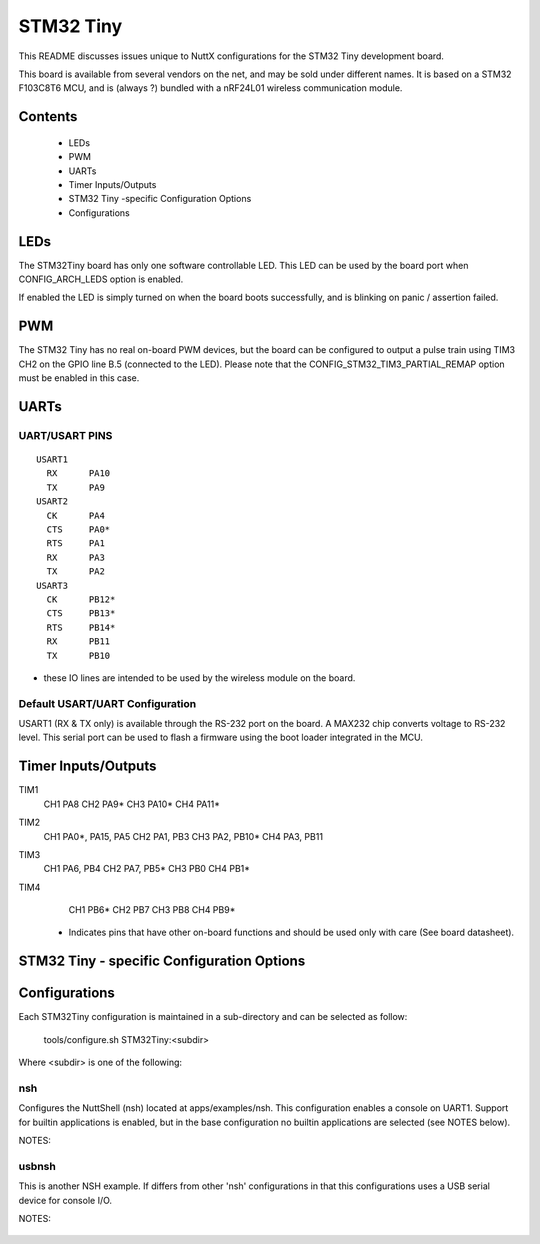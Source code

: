 ==========
STM32 Tiny
==========

This README discusses issues unique to NuttX configurations for the
STM32 Tiny development board.

This board is available from several vendors on the net, and may
be sold under different names. It is based on a STM32 F103C8T6 MCU, and
is (always ?) bundled with a nRF24L01 wireless communication module.

Contents
========

  - LEDs
  - PWM
  - UARTs
  - Timer Inputs/Outputs
  - STM32 Tiny -specific Configuration Options
  - Configurations

LEDs
====

The STM32Tiny board has only one software controllable LED.
This LED can be used by the board port when CONFIG_ARCH_LEDS option is
enabled.

If enabled the LED is simply turned on when the board boots
successfully, and is blinking on panic / assertion failed.

PWM
===

The STM32 Tiny has no real on-board PWM devices, but the board can be
configured to output a pulse train using TIM3 CH2 on the GPIO line B.5
(connected to the LED).
Please note that the CONFIG_STM32_TIM3_PARTIAL_REMAP option must be enabled
in this case.

UARTs
=====

UART/USART PINS
---------------

::

   USART1
     RX      PA10
     TX      PA9
   USART2
     CK      PA4
     CTS     PA0*
     RTS     PA1
     RX      PA3
     TX      PA2
   USART3
     CK      PB12*
     CTS     PB13*
     RTS     PB14*
     RX      PB11
     TX      PB10

* these IO lines are intended to be used by the wireless module on the board.

Default USART/UART Configuration
--------------------------------

USART1 (RX & TX only) is available through the RS-232 port on the board. A MAX232 chip converts
voltage to RS-232 level. This serial port can be used to flash a firmware using the boot loader
integrated in the MCU.

Timer Inputs/Outputs
====================

TIM1
  CH1     PA8
  CH2     PA9*
  CH3     PA10*
  CH4     PA11*
TIM2
  CH1     PA0*, PA15, PA5
  CH2     PA1, PB3
  CH3     PA2, PB10*
  CH4     PA3, PB11
TIM3
  CH1     PA6, PB4
  CH2     PA7, PB5*
  CH3     PB0
  CH4     PB1*
TIM4
  CH1     PB6*
  CH2     PB7
  CH3     PB8
  CH4     PB9*

 * Indicates pins that have other on-board functions and should be used only
   with care (See board datasheet).

STM32 Tiny - specific Configuration Options
===============================================


    ..
       CONFIG_ARCH - Identifies the arch/ subdirectory.  This should
          be set to:

          CONFIG_ARCH=arm

       CONFIG_ARCH_family - For use in C code:

          CONFIG_ARCH_ARM=y

       CONFIG_ARCH_architecture - For use in C code:

          CONFIG_ARCH_CORTEXM3=y

       CONFIG_ARCH_CHIP - Identifies the arch/*/chip subdirectory

          CONFIG_ARCH_CHIP=stm32

       CONFIG_ARCH_CHIP_name - For use in C code to identify the exact
          chip:

          CONFIG_ARCH_CHIP_STM32F103C8=y

       CONFIG_ARCH_BOARD_STM32_CUSTOM_CLOCKCONFIG - Enables special STM32 clock
          configuration features.

          CONFIG_ARCH_BOARD_STM32_CUSTOM_CLOCKCONFIG=n

       CONFIG_ARCH_BOARD - Identifies the boards/ subdirectory and
          hence, the board that supports the particular chip or SoC.

          CONFIG_ARCH_BOARD=stm32_tiny

       CONFIG_ARCH_BOARD_name - For use in C code

          CONFIG_ARCH_BOARD_STM32_TINY=y

       CONFIG_ARCH_LOOPSPERMSEC - Must be calibrated for correct operation
          of delay loops

       CONFIG_ENDIAN_BIG - define if big endian (default is little
          endian)

       CONFIG_RAM_SIZE - Describes the installed DRAM (SRAM in this case):

          CONFIG_RAM_SIZE=20480 (20Kb)

       CONFIG_RAM_START - The start address of installed DRAM

          CONFIG_RAM_START=0x20000000

       CONFIG_ARCH_LEDS - Use LEDs to show state. Unique to boards that
          have LEDs

       CONFIG_ARCH_INTERRUPTSTACK - This architecture supports an interrupt
          stack. If defined, this symbol is the size of the interrupt
           stack in bytes.  If not defined, the user task stacks will be
         used during interrupt handling.

       CONFIG_ARCH_STACKDUMP - Do stack dumps after assertions

  ..
     Individual subsystems can be enabled:

       AHB
       ---
       CONFIG_STM32_CRC
       CONFIG_STM32_BKPSRAM

       APB1
       ----
       CONFIG_STM32_TIM2
       CONFIG_STM32_TIM3
       CONFIG_STM32_TIM4
       CONFIG_STM32_WWDG
       CONFIG_STM32_IWDG
       CONFIG_STM32_SPI2
       CONFIG_STM32_USART2
       CONFIG_STM32_USART3
       CONFIG_STM32_I2C1
       CONFIG_STM32_I2C2
       CONFIG_STM32_CAN1
       CONFIG_STM32_PWR -- Required for RTC

       APB2
       ----
       CONFIG_STM32_TIM1
       CONFIG_STM32_USART1
       CONFIG_STM32_ADC1
       CONFIG_STM32_ADC2
       CONFIG_STM32_SPI1

     Timer devices may be used for different purposes.  One special purpose is
     to generate modulated outputs for such things as motor control.  If CONFIG_STM32_TIMn
     is defined (as above) then the following may also be defined to indicate that
     the timer is intended to be used for pulsed output modulation or ADC conversion.
     Note that ADC require two definitions:  Not only do you have
     to assign the timer (n) for used by the ADC, but then you also have to
     configure which ADC (m) it is assigned to.

       CONFIG_STM32_TIMn_PWM   Reserve timer n for use by PWM, n=1,..,14
       CONFIG_STM32_TIMn_ADC   Reserve timer n for use by ADC, n=1,..,14
       CONFIG_STM32_TIMn_ADCm  Reserve timer n to trigger ADCm, n=1,..,14, m=1,..,3

     For each timer that is enabled for PWM usage, we need the following additional
     configuration settings:

       CONFIG_STM32_TIMx_CHANNEL - Specifies the timer output channel {1,..,4}

     NOTE: The STM32 timers are each capable of generating different signals on
     each of the four channels with different duty cycles.  That capability is
     not supported by this driver:  Only one output channel per timer.

     JTAG Enable settings (by default only SW-DP is enabled):

       CONFIG_STM32_JTAG_FULL_ENABLE - Enables full SWJ (JTAG-DP + SW-DP)
       CONFIG_STM32_JTAG_NOJNTRST_ENABLE - Enables full SWJ (JTAG-DP + SW-DP)
         but without JNTRST.
       CONFIG_STM32_JTAG_SW_ENABLE - Set JTAG-DP disabled and SW-DP enabled

     STM32Tiny specific device driver settings

       CONFIG_U[S]ARTn_SERIAL_CONSOLE - selects the USARTn (n=1,2,3)
          for the console and ttys0 (default is the USART1).
       CONFIG_U[S]ARTn_RXBUFSIZE - Characters are buffered as received.
          This specific the size of the receive buffer
       CONFIG_U[S]ARTn_TXBUFSIZE - Characters are buffered before
          being sent.  This specific the size of the transmit buffer
       CONFIG_U[S]ARTn_BAUD - The configure BAUD of the UART.  Must be
       CONFIG_U[S]ARTn_BITS - The number of bits.  Must be either 7 or 8.
       CONFIG_U[S]ARTn_PARTIY - 0=no parity, 1=odd parity, 2=even parity
       CONFIG_U[S]ARTn_2STOP - Two stop bits

     STM32Tiny CAN Configuration

       CONFIG_CAN - Enables CAN support (one or both of CONFIG_STM32_CAN1 or
         CONFIG_STM32_CAN2 must also be defined)
       CONFIG_CAN_EXTID - Enables support for the 29-bit extended ID.  Default
         Standard 11-bit IDs.
       CONFIG_CAN_FIFOSIZE - The size of the circular buffer of CAN messages.
         Default: 8
       CONFIG_CAN_NPENDINGRTR - The size of the list of pending RTR requests.
         Default: 4
       CONFIG_CAN_LOOPBACK - A CAN driver may or may not support a loopback
         mode for testing. The STM32 CAN driver does support loopback mode.
       CONFIG_STM32_CAN1_BAUD - CAN1 BAUD rate.  Required if CONFIG_STM32_CAN1
         is defined.
       CONFIG_STM32_CAN2_BAUD - CAN1 BAUD rate.  Required if CONFIG_STM32_CAN2
         is defined.
       CONFIG_STM32_CAN_TSEG1 - The number of CAN time quanta in segment 1.
         Default: 6
       CONFIG_STM32_CAN_TSEG2 - the number of CAN time quanta in segment 2.
         Default: 7
       CONFIG_STM32_CAN_REGDEBUG - If CONFIG_DEBUG_FEATURES is set, this will generate an
         dump of all CAN registers.

     STM32Tiny SPI Configuration

       CONFIG_STM32_SPI_INTERRUPTS - Select to enable interrupt driven SPI
         support. Non-interrupt-driven, poll-waiting is recommended if the
         interrupt rate would be to high in the interrupt driven case.
       CONFIG_STM32_SPIx_DMA - Use DMA to improve SPIx transfer performance.
         Cannot be used with CONFIG_STM32_SPI_INTERRUPT.

Configurations
==============

Each STM32Tiny configuration is maintained in a sub-directory and
can be selected as follow:

    tools/configure.sh STM32Tiny:<subdir>

Where <subdir> is one of the following:

nsh
---

Configures the NuttShell (nsh) located at apps/examples/nsh. This
configuration enables a console on UART1. Support for
builtin applications is enabled, but in the base configuration no
builtin applications are selected (see NOTES below).

NOTES:

    ..
       1. This configuration uses the mconf-based configuration tool.  To
          change this configuration using that tool, you should:

          a. Build and install the kconfig-mconf tool.  See nuttx/README.txt
             see additional README.txt files in the NuttX tools repository.

          b. Execute 'make menuconfig' in nuttx/ in order to start the
             reconfiguration process.

       2. By default, this configuration uses the ARM EABI toolchain
          for Windows and builds under Cygwin (or probably MSYS).  That
          can easily be reconfigured, of course.

          CONFIG_HOST_WINDOWS=y                   : Builds under Windows
          CONFIG_WINDOWS_CYGWIN=y                 : Using Cygwin
          CONFIG_ARM_TOOLCHAIN_GNU_EABI=y      : GNU EABI toolchain for Windows

       3. This example supports the PWM test (apps/examples/pwm) but this must
          be manually enabled by selecting:

          CONFIG_PWM=y              : Enable the generic PWM infrastructure
          CONFIG_STM32_TIM3=y       : Enable TIM3
          CONFIG_STM32_TIM3_PWM=y   : Use TIM3 to generate PWM output
          CONFIG_STM32_TIM3_PARTIAL_REMAP=y  : Required to have the port B5 as timer PWM output  (channel 2)
          CONFIG_STM32_TIM3_CHANNEL=2

          See also apps/examples/README.txt

          Note that the only supported board configuration uses the board LED as PWM output.

          Special PWM-only debug options:

          CONFIG_DEBUG_PWM_INFO

        7. USB Support (CDC/ACM device)

           CONFIG_STM32_OTGFS=y          : STM32 OTG FS support
           CONFIG_USBDEV=y               : USB device support must be enabled
           CONFIG_CDCACM=y               : The CDC/ACM driver must be built
           CONFIG_NSH_BUILTIN_APPS=y     : NSH built-in application support must be enabled
           CONFIG_NSH_ARCHINIT=y         : To perform USB initialization

        8. Using the USB console.

           The STM32Tiny NSH configuration can be set up to use a USB CDC/ACM
           (or PL2303) USB console.  The normal way that you would configure the
           the USB console would be to change the .config file like this:

           CONFIG_STM32_OTGFS=y           : STM32 OTG FS support
           CONFIG_USART2_SERIAL_CONSOLE=n : Disable the USART2 console
           CONFIG_DEV_CONSOLE=n           : Inhibit use of /dev/console by other logic
           CONFIG_USBDEV=y                : USB device support must be enabled
           CONFIG_CDCACM=y                : The CDC/ACM driver must be built
           CONFIG_CDCACM_CONSOLE=y        : Enable the CDC/ACM USB console.

           NOTE: When you first start the USB console, you have hit ENTER a few
           times before NSH starts.  The logic does this to prevent sending USB data
           before there is anything on the host side listening for USB serial input.

       9.  Here is an alternative USB console configuration.  The following
           configuration will also create a NSH USB console but this version
           will use /dev/console.  Instead, it will use the normal /dev/ttyACM0
           USB serial device for the console:

           CONFIG_STM32_OTGFS=y           : STM32 OTG FS support
           CONFIG_USART2_SERIAL_CONSOLE=y : Keep the USART2 console
           CONFIG_DEV_CONSOLE=y           : /dev/console exists (but NSH won't use it)
           CONFIG_USBDEV=y                : USB device support must be enabled
           CONFIG_CDCACM=y                : The CDC/ACM driver must be built
           CONFIG_CDCACM_CONSOLE=n        : Don't use the CDC/ACM USB console.
           CONFIG_NSH_USBCONSOLE=y        : Instead use some other USB device for the console

           The particular USB device that is used is:

           CONFIG_NSH_USBCONDEV="/dev/ttyACM0"

           The advantage of this configuration is only that it is easier to
           bet working.  This alternative does has some side effects:

           - When any other device other than /dev/console is used for a user
             interface, linefeeds (\n) will not be expanded to carriage return /
             linefeeds (\r\n).  You will need to set your terminal program to account
             for this.

           - /dev/console still exists and still refers to the serial port. So
             you can still use certain kinds of debug output (see include/debug.h, all
             of the debug output from interrupt handlers will be lost.

           - But don't enable USB debug output!  Since USB is console is used for
             USB debug output and you are using a USB console, there will be
             infinite loops and deadlocks:  Debug output generates USB debug
             output which generatates USB debug output, etc.  If you want USB
             debug output, you should consider enabling USB trace
             (CONFIG_USBDEV_TRACE) and perhaps the USB monitor (CONFIG_USBMONITOR).

             See the usbnsh configuration below for more information on configuring
             USB trace output and the USB monitor.

usbnsh
------

This is another NSH example.  If differs from other 'nsh' configurations
in that this configurations uses a USB serial device for console I/O.

NOTES:

    ..
       1. This configuration uses the mconf-based configuration tool.  To
          change this configuration using that tool, you should:

          a. Build and install the kconfig-mconf tool.  See nuttx/README.txt
             see additional README.txt files in the NuttX tools repository.

          b. Execute 'make menuconfig' in nuttx/ in order to start the
             reconfiguration process.

       2. By default, this configuration uses the ARM EABI toolchain
          for Windows and builds under Cygwin (or probably MSYS).  That
          can easily be reconfigured, of course.

          CONFIG_HOST_WINDOWS=y                   : Builds under Windows
          CONFIG_WINDOWS_CYGWIN=y                 : Using Cygwin
          CONFIG_ARM_TOOLCHAIN_GNU_EABI=y      : GNU EABI toolchain for Windows

       3. This configuration does have UART2 output enabled and set up as
          the system logging device:

          CONFIG_SYSLOG_CHAR=y               : Use a character device for system logging
          CONFIG_SYSLOG_DEVPATH="/dev/ttyS0" : UART2 will be /dev/ttyS0

          However, there is nothing to generate SYSLOG output in the default
          configuration so nothing should appear on UART2 unless you enable
          some debug output or enable the USB monitor.

       4. Enabling USB monitor SYSLOG output.  If tracing is enabled, the USB
          device will save encoded trace output in in-memory buffer; if the
          USB monitor is enabled, that trace buffer will be periodically
          emptied and dumped to the system logging device (UART2 in this
          configuration):

          CONFIG_USBDEV_TRACE=y                   : Enable USB trace feature
          CONFIG_USBDEV_TRACE_NRECORDS=128        : Buffer 128 records in memory
          CONFIG_NSH_USBDEV_TRACE=n               : No builtin tracing from NSH
          CONFIG_NSH_ARCHINIT=y                   : Automatically start the USB monitor
          CONFIG_USBMONITOR=y              : Enable the USB monitor daemon
          CONFIG_USBMONITOR_STACKSIZE=2048 : USB monitor daemon stack size
          CONFIG_USBMONITOR_PRIORITY=50    : USB monitor daemon priority
          CONFIG_USBMONITOR_INTERVAL=2     : Dump trace data every 2 seconds

          CONFIG_USBMONITOR_TRACEINIT=y    : Enable TRACE output
          CONFIG_USBMONITOR_TRACECLASS=y
          CONFIG_USBMONITOR_TRACETRANSFERS=y
          CONFIG_USBMONITOR_TRACECONTROLLER=y
          CONFIG_USBMONITOR_TRACEINTERRUPTS=y

       5. By default, this project assumes that you are *NOT* using the DFU
          bootloader.

       Using the Prolifics PL2303 Emulation
       ------------------------------------
       You could also use the non-standard PL2303 serial device instead of
       the standard CDC/ACM serial device by changing:

         CONFIG_CDCACM=y               : Disable the CDC/ACM serial device class
         CONFIG_CDCACM_CONSOLE=y       : The CDC/ACM serial device is NOT the console
         CONFIG_PL2303=y               : The Prolifics PL2303 emulation is enabled
         CONFIG_PL2303_CONSOLE=y       : The PL2303 serial device is the console
